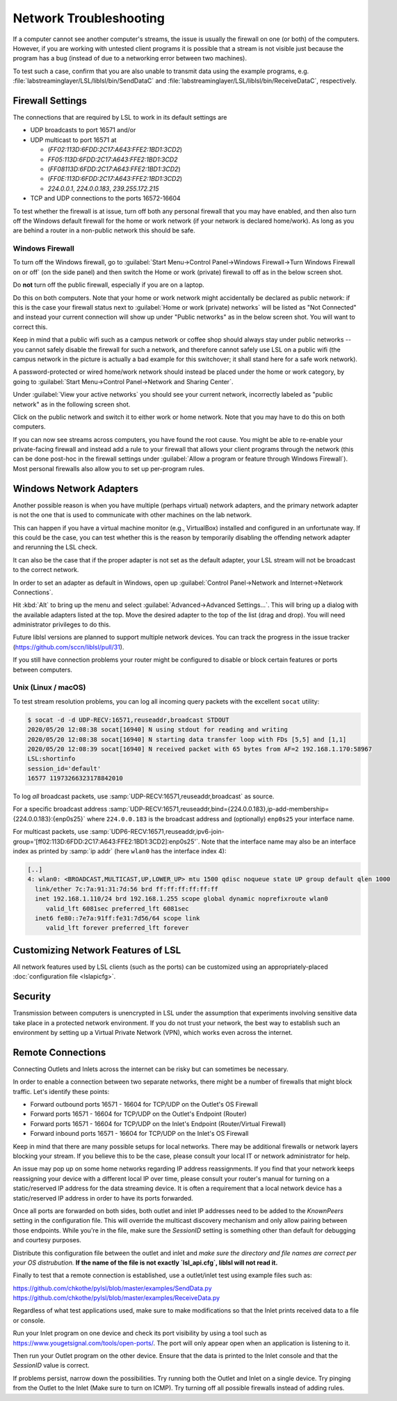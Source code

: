 Network Troubleshooting
#######################

If a computer cannot see another computer's streams, the issue is usually the
firewall on one (or both) of the computers.
However, if you are working with untested client programs it is possible that a
stream is not visible just because the program has a bug (instead of due to a
networking error between two machines).

To test such a case, confirm that you are also unable to transmit data using
the example programs, e.g. :file:`labstreaminglayer/LSL/liblsl/bin/SendDataC`
and :file:`labstreaminglayer/LSL/liblsl/bin/ReceiveDataC`, respectively.

.. _firewallsettings:

Firewall Settings
*****************

The connections that are required by LSL to work in its default settings are

- UDP broadcasts to port 16571 and/or
- UDP multicast to port 16571 at

  - (`FF02:113D:6FDD:2C17:A643:FFE2:1BD1:3CD2`)
  - `FF05:113D:6FDD:2C17:A643:FFE2:1BD1:3CD2`
  - (`FF08113D:6FDD:2C17:A643:FFE2:1BD1:3CD2`)
  - (`FF0E:113D:6FDD:2C17:A643:FFE2:1BD1:3CD2`)
  - `224.0.0.1`, `224.0.0.183`, `239.255.172.215`

- TCP and UDP connections to the ports 16572-16604

To test whether the firewall is at issue, turn off both any personal firewall
that you may have enabled, and then also turn off the Windows default firewall
for the home or work network (if your network is declared home/work).
As long as you are behind a router in a non-public network this should be safe.

Windows Firewall
================

To turn off the Windows firewall, go to
:guilabel:`Start Menu->Control Panel->Windows Firewall->Turn Windows Firewall on or off`
(on the side panel) and then switch the Home or work (private) firewall to off
as in the below screen shot.

Do **not** turn off the public firewall, especially if you are on a laptop.

.. image:: ../images/firewall-turnoff.png

Do this on both computers.
Note that your home or work network might accidentally be declared as public
network: if this is the case your firewall status next to
:guilabel:`Home or work (private) networks` will be listed as "Not Connected"
and instead your current connection will show up under "Public networks" as in
the below screen shot.
You will want to correct this.

.. image:: ../images/firewall-badconfig.png

Keep in mind that a public wifi such as a campus network or coffee shop should
always stay under public networks -- you cannot safely disable the firewall for
such a network, and therefore cannot safely use LSL on a public wifi (the
campus network in the picture is actually a bad example for this switchover; it
shall stand here for a safe work network).

A password-protected or wired home/work network should instead be placed under
the home or work category, by going to
:guilabel:`Start Menu->Control Panel->Network and Sharing Center`.

Under :guilabel:`View your active networks` you should see your current
network, incorrectly labeled as "public network" as in the following screen shot.

.. image:: ../images/network-reconfig-a.png

Click on the public network and switch it to either work or home network.
Note that you may have to do this on both computers.

If you can now see streams across computers, you have found the root cause.
You might be able to re-enable your private-facing firewall and instead add
a rule to your firewall that allows your client programs through the network
(this can be done post-hoc in the firewall settings under
:guilabel:`Allow a program or feature through Windows Firewall`).
Most personal firewalls also allow you to set up per-program rules.

Windows Network Adapters
************************

Another possible reason is when you have multiple (perhaps virtual) network
adapters, and the primary network adapter is not the one that is used to
communicate with other machines on the lab network.

This can happen if you have a virtual machine monitor (e.g., VirtualBox)
installed and configured in an unfortunate way.
If this could be the case, you can test whether this is the reason by
temporarily disabling the offending network adapter and rerunning the LSL check.

It can also be the case that if the proper adapter is not set as the default
adapter, your LSL stream will not be broadcast to the correct network.

In order to set an adapter as default in Windows, open up
:guilabel:`Control Panel->Network and Internet->Network Connections`.

Hit :kbd:`Alt` to bring up the menu and select
:guilabel:`Advanced->Advanced Settings...`.
This will bring up a dialog with the available adapters listed at the top.
Move the desired adapter to the top of the list (drag and drop).
You will need administrator privileges to do this.

Future liblsl versions are planned to support multiple network devices.
You can track the progress in the issue tracker
(https://github.com/sccn/liblsl/pull/31).

.. image:: ../images/advanced_network_settings.png

If you still have connection problems your router might be configured to
disable or block certain features or ports between computers.

Unix (Linux / macOS)
====================

To test stream resolution problems, you can log all incoming query packets with
the excellent ``socat`` utility:

.. code:: bash

  $ socat -d -d UDP-RECV:16571,reuseaddr,broadcast STDOUT
  2020/05/20 12:08:38 socat[16940] N using stdout for reading and writing
  2020/05/20 12:08:38 socat[16940] N starting data transfer loop with FDs [5,5] and [1,1]
  2020/05/20 12:08:39 socat[16940] N received packet with 65 bytes from AF=2 192.168.1.170:58967
  LSL:shortinfo
  session_id='default'
  16577 11973266323178842010


To log *all* broadcast packets, use
:samp:`UDP-RECV:16571,reuseaddr,broadcast` as source.

For a specific broadcast address 
:samp:`UDP-RECV:16571,reuseaddr,bind={224.0.0.183},ip-add-membership={224.0.0.183}:{enp0s25}`
where ``224.0.0.183`` is the broadcast address and (optionally) ``enp0s25``
your interface name.

For multicast packets, use
:samp:`UDP6-RECV:16571,reuseaddr,ipv6-join-group='[ff02:113D:6FDD:2C17:A643:FFE2:1BD1:3CD2]:enp0s25'`.
Note that the interface name may also be an interface index as printed by
:samp:`ip addr` (here ``wlan0`` has the interface index 4):

.. code:: bash

  [..]
  4: wlan0: <BROADCAST,MULTICAST,UP,LOWER_UP> mtu 1500 qdisc noqueue state UP group default qlen 1000
    link/ether 7c:7a:91:31:7d:56 brd ff:ff:ff:ff:ff:ff
    inet 192.168.1.110/24 brd 192.168.1.255 scope global dynamic noprefixroute wlan0
       valid_lft 6081sec preferred_lft 6081sec
    inet6 fe80::7e7a:91ff:fe31:7d56/64 scope link 
       valid_lft forever preferred_lft forever


Customizing Network Features of LSL
***********************************
All network features used by LSL clients (such as the ports) can be customized
using an appropriately-placed :doc:`configuration file <lslapicfg>`.

Security
********
Transmission between computers is unencrypted in LSL under the assumption that experiments involving sensitive data take place in a protected network environment. If you do not trust your network, the best way to establish such an environment by setting up a Virtual Private Network (VPN), which works even across the internet.

Remote Connections
******************
Connecting Outlets and Inlets across the internet can be risky but can sometimes be 
necessary.

In order to enable a connection between two separate networks, there might be a number of 
firewalls that might block traffic. Let's identify these points:

- Forward outbound ports 16571 - 16604 for TCP/UDP on the Outlet's OS Firewall
- Forward ports 16571 - 16604 for TCP/UDP on the Outlet's Endpoint (Router)
- Forward ports 16571 - 16604 for TCP/UDP on the Inlet's Endpoint (Router/Virtual Firewall)
- Forward inbound ports 16571 - 16604 for TCP/UDP on the Inlet's OS Firewall

Keep in mind that there are many possible setups for local networks. There may be additional 
firewalls or network layers blocking your stream. If you believe this to be the case, please 
consult your local IT or network administrator for help.

An issue may pop up on some home networks regarding IP address reassignments. If you find 
that your network keeps reassigning your device with a different local IP over time, please 
consult your router's manual for turning on a static/reserved IP address for the data 
streaming device. It is often a requirement that a local network device has a static/reserved 
IP address in order to have its ports forwarded.

Once all ports are forwarded on both sides, both outlet and inlet IP addresses need 
to be added to the `KnownPeers` setting in the configuration file. This will override 
the multicast discovery mechanism and only allow pairing between those endpoints. While 
you're in the file, make sure the `SessionID` setting is something other than default for 
debugging and courtesy purposes.

Distribute this configuration file between the outlet and inlet and *make sure the 
directory and file names are correct per your OS distrubution.* **If the name of the file is 
not exactly `lsl_api.cfg`, liblsl will not read it.**

Finally to test that a remote connection is established, use a outlet/inlet 
test using example files such as:

https://github.com/chkothe/pylsl/blob/master/examples/SendData.py
https://github.com/chkothe/pylsl/blob/master/examples/ReceiveData.py

Regardless of what test applications used, make sure to make modifications so that the Inlet 
prints received data to a file or console.

Run your Inlet program on one device and check its port visibility by using a tool such as 
https://www.yougetsignal.com/tools/open-ports/. The port will only appear open when an 
application is listening to it.

Then run your Outlet program on the other device. Ensure that the data is printed to the 
Inlet console and that the `SessionID` value is correct. 

If problems persist, narrow down the possibilities. Try running both the Outlet and 
Inlet on a single device. Try pinging from the Outlet to the Inlet 
(Make sure to turn on ICMP). Try turning off all possible firewalls instead of adding rules. 